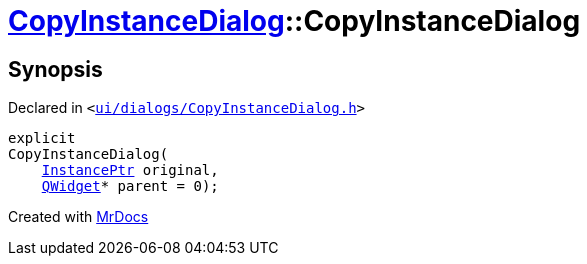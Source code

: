 [#CopyInstanceDialog-2constructor]
= xref:CopyInstanceDialog.adoc[CopyInstanceDialog]::CopyInstanceDialog
:relfileprefix: ../
:mrdocs:


== Synopsis

Declared in `&lt;https://github.com/PrismLauncher/PrismLauncher/blob/develop/launcher/ui/dialogs/CopyInstanceDialog.h#L33[ui&sol;dialogs&sol;CopyInstanceDialog&period;h]&gt;`

[source,cpp,subs="verbatim,replacements,macros,-callouts"]
----
explicit
CopyInstanceDialog(
    xref:InstancePtr.adoc[InstancePtr] original,
    xref:QWidget.adoc[QWidget]* parent = 0);
----



[.small]#Created with https://www.mrdocs.com[MrDocs]#
